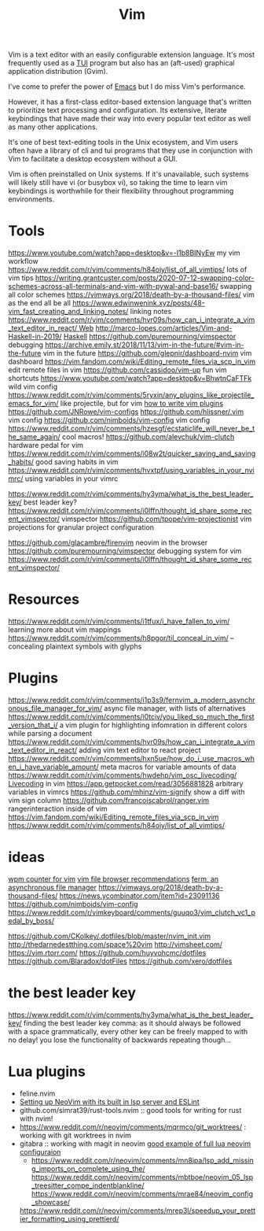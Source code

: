 #+title: Vim

Vim is a text editor with an easily configurable extension language. It's most frequently used as a [[file:./terminal_ui.org][TUI]] program but also has an (aft-used) graphical application distribution (Gvim).

I've come to prefer the power of [[file:emacs.org][Emacs]] but I do miss Vim's performance.

However, it has a first-class editor-based extension language that's written to prioritize text processing and configuration. Its extensive, literate keybindings that have made their way into every popular text editor as well as many other applications.

It's one of best text-editing tools in the Unix ecosystem, and Vim users often have a library of cli and tui programs that they use in conjunction with Vim to facilitate a desktop ecosystem without a GUI.

Vim is often preinstalled on Unix systems. If it's unavailable, such systems will likely still have vi (or busybox vi), so taking the time to learn vim keybindings is worthwhile for their flexibility throughout programming environments.

* Tools
https://www.youtube.com/watch?app=desktop&v=-I1b8BINyEw my vim workflow
https://www.reddit.com/r/vim/comments/h84oiy/list_of_all_vimtips/ lots of vim tips
https://writing.grantcuster.com/posts/2020-07-12-swapping-color-schemes-across-all-terminals-and-vim-with-pywal-and-base16/ swapping all color schemes
https://vimways.org/2018/death-by-a-thousand-files/ vim as the end all be all
https://www.edwinwenink.xyz/posts/48-vim_fast_creating_and_linking_notes/ linking notes
https://www.reddit.com/r/vim/comments/hvr09s/how_can_i_integrate_a_vim_text_editor_in_react/[[file:web.org][ Web]]
http://marco-lopes.com/articles/Vim-and-Haskell-in-2019/ [[file:haskell.org][Haskell]]
https://github.com/puremourning/vimspector debugging
https://archive.emily.st/2018/11/13/vim-in-the-future/#vim-in-the-future vim in the future
https://github.com/glepnir/dashboard-nvim vim dashboard
https://vim.fandom.com/wiki/Editing_remote_files_via_scp_in_vim edit remote files in vim
https://github.com/cassidoo/vim-up fun vim shortcuts
https://www.youtube.com/watch?app=desktop&v=BhwtnCaFTFk wild vim config
https://www.reddit.com/r/vim/comments/5ryxin/any_plugins_like_projectile_emacs_for_vim/ like projectile, but for vim
[[https://stevelosh.com/blog/2011/09/writing-vim-plugins/][how to write vim plugins]]
https://github.com/JNRowe/vim-configs
https://github.com/hlissner/.vim vim config
https://github.com/nimboids/vim-config vim config
https://www.reddit.com/r/vim/comments/hzesgf/ecstaticlife_will_never_be_the_same_again/ cool macros!
https://github.com/alevchuk/vim-clutch hardware pedal for vim
https://www.reddit.com/r/vim/comments/i08w2t/quicker_saving_and_saving_habits/ good saving habits in vim
https://www.reddit.com/r/vim/comments/hvxtpf/using_variables_in_your_nvimrc/ using variables in your vimrc

https://www.reddit.com/r/vim/comments/hy3yma/what_is_the_best_leader_key/ best leader key?
https://www.reddit.com/r/vim/comments/i0lffn/thought_id_share_some_recent_vimspector/ vimspector
https://github.com/tpope/vim-projectionist vim projections for granular project configuration

https://github.com/glacambre/firenvim neovim in the browser
https://github.com/puremourning/vimspector debugging system for vim
https://www.reddit.com/r/vim/comments/i0lffn/thought_id_share_some_recent_vimspector/
* Resources
https://www.reddit.com/r/vim/comments/i1tfux/i_have_fallen_to_vim/ learning more about vim mappings
https://www.reddit.com/r/vim/comments/h8pgor/til_conceal_in_vim/ -- concealing plaintext symbols with glyphs

* Plugins
https://www.reddit.com/r/vim/comments/i1p3s9/fernvim_a_modern_asynchronous_file_manager_for_vim/ async file manager, with lists of alternatives
https://www.reddit.com/r/vim/comments/i0tciv/you_liked_so_much_the_first_version_that_i/ a vim plugin for highlighting infomration in different colors while parsing a document
https://www.reddit.com/r/vim/comments/hvr09s/how_can_i_integrate_a_vim_text_editor_in_react/ adding vim text editor to react project
https://www.reddit.com/r/vim/comments/hxn5ue/how_do_i_use_macros_when_i_have_variable_amount/ meta macros for variable amounts of data
https://www.reddit.com/r/vim/comments/hwdehp/vim_osc_livecoding/ [[file:livecoding.org][Livecoding]] in vim
https://app.getpocket.com/read/3056881828 arbitrary variables in vimrcs
https://github.com/mhinz/vim-signify show a diff with vim sign column
https://github.com/francoiscabrol/ranger.vim rangerinteraction inside of vim
https://vim.fandom.com/wiki/Editing_remote_files_via_scp_in_vim
https://www.reddit.com/r/vim/comments/h84oiy/list_of_all_vimtips/
* ideas
[[https://www.reddit.com/r/vim/comments/hm6b9d/help_vim_wpm_counter/][wpm counter for vim]]
[[https://www.reddit.com/r/vim/comments/hz97jh/nerdtree_vs_defx_vs_nnn_which_one_do_you_prefer/][vim file browser recommendations]]
[[https://www.reddit.com/r/vim/comments/i1p3s9/fernvim_a_modern_asynchronous_file_manager_for_vim/][ferm, an asynchronous file manager]]
https://vimways.org/2018/death-by-a-thousand-files/
https://news.ycombinator.com/item?id=23091136
https://github.com/nimboids/vim-config
https://www.reddit.com/r/vimkeyboard/comments/guuqo3/vim_clutch_vc1_pedal_by_boss/

https://github.com/CKolkey/.dotfiles/blob/master/nvim_init.vim
http://thedarnedestthing.com/space%20vim
http://vimsheet.com/
https://vim.rtorr.com/
https://github.com/huyvohcmc/dotfiles
https://github.com/Blaradox/dotFiles
https://github.com/xero/dotfiles
* the best leader key
https://www.reddit.com/r/vim/comments/hy3yma/what_is_the_best_leader_key/ finding the best leader key
comma: as it should always be followed with a space grammatically, every other key can be freely mapped to with no delay! you lose the functionality of backwards repeating though...


* Lua plugins
- feline.nvim
- [[https://reddit.com/r/neovim/comments/jqfjor/eslint_and_nvimlsp][Setting up NeoVim with its built in lsp server and ESLint]]
- github.com/simrat39/rust-tools.nvim :: good tools for writing for rust with nvim!
- https://www.reddit.com/r/neovim/comments/mqrmco/git_worktrees/ : working with git worktrees in nvim
- gitabra :: working with magit in neovim
 [[https://www.reddit.com/r/neovim/comments/m6vup7/full_lua_neovim_configuration/][good example of full lua neovim configuraion]]
 - https://www.reddit.com/r/neovim/comments/mn8ipa/lsp_add_missing_imports_on_complete_using_the/ 
  https://www.reddit.com/r/neovim/comments/mbtboe/neovim_05_lsp_treesitter_compe_indentblankline/
   https://www.reddit.com/r/neovim/comments/mrae84/neovim_config_showcase/
 https://www.reddit.com/r/neovim/comments/mrep3l/speedup_your_prettier_formatting_using_prettierd/ 
